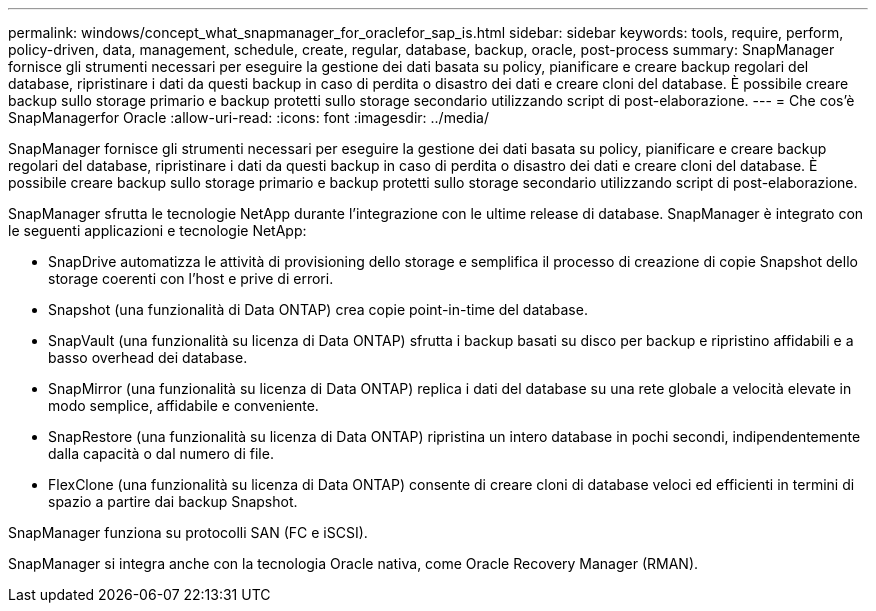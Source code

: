 ---
permalink: windows/concept_what_snapmanager_for_oraclefor_sap_is.html 
sidebar: sidebar 
keywords: tools, require, perform, policy-driven, data, management, schedule, create, regular, database, backup, oracle, post-process 
summary: SnapManager fornisce gli strumenti necessari per eseguire la gestione dei dati basata su policy, pianificare e creare backup regolari del database, ripristinare i dati da questi backup in caso di perdita o disastro dei dati e creare cloni del database. È possibile creare backup sullo storage primario e backup protetti sullo storage secondario utilizzando script di post-elaborazione. 
---
= Che cos'è SnapManagerfor Oracle
:allow-uri-read: 
:icons: font
:imagesdir: ../media/


[role="lead"]
SnapManager fornisce gli strumenti necessari per eseguire la gestione dei dati basata su policy, pianificare e creare backup regolari del database, ripristinare i dati da questi backup in caso di perdita o disastro dei dati e creare cloni del database. È possibile creare backup sullo storage primario e backup protetti sullo storage secondario utilizzando script di post-elaborazione.

SnapManager sfrutta le tecnologie NetApp durante l'integrazione con le ultime release di database. SnapManager è integrato con le seguenti applicazioni e tecnologie NetApp:

* SnapDrive automatizza le attività di provisioning dello storage e semplifica il processo di creazione di copie Snapshot dello storage coerenti con l'host e prive di errori.
* Snapshot (una funzionalità di Data ONTAP) crea copie point-in-time del database.
* SnapVault (una funzionalità su licenza di Data ONTAP) sfrutta i backup basati su disco per backup e ripristino affidabili e a basso overhead dei database.
* SnapMirror (una funzionalità su licenza di Data ONTAP) replica i dati del database su una rete globale a velocità elevate in modo semplice, affidabile e conveniente.
* SnapRestore (una funzionalità su licenza di Data ONTAP) ripristina un intero database in pochi secondi, indipendentemente dalla capacità o dal numero di file.
* FlexClone (una funzionalità su licenza di Data ONTAP) consente di creare cloni di database veloci ed efficienti in termini di spazio a partire dai backup Snapshot.


SnapManager funziona su protocolli SAN (FC e iSCSI).

SnapManager si integra anche con la tecnologia Oracle nativa, come Oracle Recovery Manager (RMAN).
